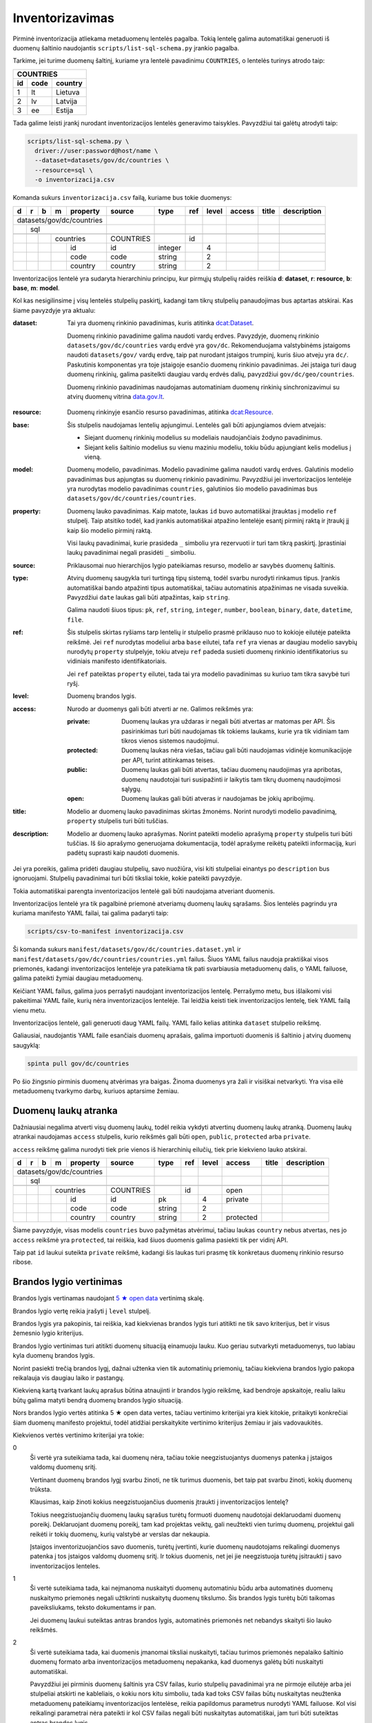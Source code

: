.. default-role:: literal

.. _inventorying:

Inventorizavimas
################

Pirminė inventorizacija atliekama metaduomenų lentelės pagalba. Tokią lentelę
galima automatiškai generuoti iš duomenų šaltinio naudojantis
`scripts/list-sql-schema.py` įrankio pagalba.

Tarkime, jei turime duomenų šaltinį, kuriame yra lentelė pavadinimu
`COUNTRIES`, o lentelės turinys atrodo taip:

=======  ========  ===========
COUNTRIES
------------------------------
id       code      country
=======  ========  ===========
1        lt        Lietuva
2        lv        Latvija
3        ee        Estija
=======  ========  ===========

Tada galime leisti įrankį nurodant inventorizacijos lentelės generavimo
taisykles. Pavyzdžiui tai galėtų atrodyti taip:

.. code-block:: sh

    scripts/list-sql-schema.py \
      driver://user:password@host/name \
      --dataset=datasets/gov/dc/countries \
      --resource=sql \
      -o inventorizacija.csv

Komanda sukurs `inventorizacija.csv` failą, kuriame bus tokie duomenys:

+---+---+---+---+-----------+-----------+---------+-----+-------+--------+--------+-------------+
| d | r | b | m | property  | source    | type    | ref | level | access | title  | description |
+===+===+===+===+===========+===========+=========+=====+=======+========+========+=============+
| datasets/gov/dc/countries |           |         |     |       |        |        |             |
+---+---+---+---+-----------+-----------+---------+-----+-------+--------+--------+-------------+
|   | sql                   |           |         |     |       |        |        |             |
+---+---+---+---+-----------+-----------+---------+-----+-------+--------+--------+-------------+
|   |   |                   |           |         |     |       |        |        |             |
+---+---+---+---+-----------+-----------+---------+-----+-------+--------+--------+-------------+
|   |   |   | countries     | COUNTRIES |         | id  |       |        |        |             |
+---+---+---+---+-----------+-----------+---------+-----+-------+--------+--------+-------------+
|   |   |   |   | id        | id        | integer |     | 4     |        |        |             |
+---+---+---+---+-----------+-----------+---------+-----+-------+--------+--------+-------------+
|   |   |   |   | code      | code      | string  |     | 2     |        |        |             |
+---+---+---+---+-----------+-----------+---------+-----+-------+--------+--------+-------------+
|   |   |   |   | country   | country   | string  |     | 2     |        |        |             |
+---+---+---+---+-----------+-----------+---------+-----+-------+--------+--------+-------------+

Inventorizacijos lentelė yra sudaryta hierarchiniu principu, kur pirmųjų
stulpelių raidės reiškia **d**: **dataset**, **r**: **resource**, **b**:
**base**, **m**: **model**.

Kol kas nesigilinsime į visų lentelės stulpelių paskirtį, kadangi tam tikrų
stulpelių panaudojimas bus aptartas atskirai. Kas šiame pavyzdyje yra aktualu:

:dataset:
  Tai yra duomenų rinkinio pavadinimas, kuris atitinka `dcat:Dataset`_.

  Duomenų rinkinio pavadinime galima naudoti vardų erdves. Pavyzdyje, duomenų
  rinkinio `datasets/gov/dc/countries` vardų erdvė yra `gov/dc`. Rekomenduojama
  valstybinėms įstaigoms naudoti `datasets/gov/` vardų erdvę, taip pat nurodant
  įstaigos trumpinį, kuris šiuo atveju yra `dc/`. Paskutinis komponentas yra
  toje įstaigoje esančio duomenų rinkinio pavadinimas. Jei įstaiga turi daug
  duomenų rinkinių, galima pasitelkti daugiau vardų erdvės dalių, pavyzdžiui
  `gov/dc/geo/countries`.

  Duomenų rinkinio pavadinimas naudojamas automatiniam duomenų rinkinių
  sinchronizavimui su atvirų duomenų vitrina `data.gov.lt`_.

.. _`dcat:Dataset`: https://www.w3.org/TR/vocab-dcat-2/#Class:Dataset
.. _data.gov.lt: https://data.gov.lt/

:resource:
  Duomenų rinkinyje esančio resurso pavadinimas, atitinka `dcat:Resource`_.

.. _`dcat:Resource`: https://www.w3.org/TR/vocab-dcat-2/#Class:Distribution

:base:
  Šis stulpelis naudojamas lentelių apjungimui. Lentelės gali būti apjungiamos
  dviem atvejais:

  - Siejant duomenų rinkinių modelius su modeliais naudojančiais žodyno
    pavadinimus.

  - Siejant kelis šaltinio modelius su vienu maziniu modeliu, tokiu būdu
    apjungiant kelis modelius į vieną.

:model:
  Duomenų modelio, pavadinimas. Modelio pavadinime galima naudoti vardų erdves.
  Galutinis modelio pavadinimas bus apjungtas su duomenų rinkinio pavadinimu.
  Pavyzdžiui jei invertorizacijos lentelėje yra nurodytas modelio pavadinimas
  `countries`, galutinios šio modelio pavadinimas bus
  `datasets/gov/dc/countries/countries`.

:property:
  Duomenų lauko pavadinimas. Kaip matote, laukas `id` buvo automatiškai
  įtrauktas į modelio `ref` stulpelį. Taip atsitiko todėl, kad įrankis
  automatiškai atpažino lentelėje esantį pirminį raktą ir įtraukį jį kaip šio
  modelio pirminį raktą.

  Visi laukų pavadinimai, kurie prasideda `_` simboliu yra rezervuoti ir turi
  tam tikrą paskirtį. Įprastiniai laukų pavadinimai negali prasidėti `_`
  simboliu.

:source:
  Priklausomai nuo hierarchijos lygio pateikiamas resurso, modelio ar savybės
  duomenų šaltinis.

:type:
  Atvirų duomenų saugykla turi turtingą tipų sistemą, todėl svarbu nurodyti
  rinkamus tipus. Įrankis automatiškai bando atpažinti tipus automatiškai,
  tačiau automatinis atpažinimas ne visada suveikia. Pavyzdžiui `date` laukas
  gali būti atpažintas, kaip `string`.

  Galima naudoti šiuos tipus: `pk`, `ref`, `string`, `integer`, `number`,
  `boolean`, `binary`, `date`, `datetime`, `file`.

:ref:
  Šis stulpelis skirtas ryšiams tarp lentelių ir stulpelio prasmė priklauso nuo
  to kokioje eilutėje pateikta reikšmė. Jei `ref` nurodytas modeliui arba
  `base` eilutei, tafa `ref` yra vienas ar daugiau modelio savybių nurodytų
  `property` stulpelyje, tokiu atveju `ref` padeda susieti duomenų rinkinio
  identifikatorius su vidiniais manifesto identifikatoriais.

  Jei `ref` pateiktas `property` eilutei, tada tai yra modelio pavadinimas su
  kuriuo tam tikra savybė turi ryšį.

:level:
  Duomenų brandos lygis.

:access:
  Nurodo ar duomenys gali būti atverti ar ne. Galimos reikšmės yra:

  :private:
    Duomenų laukas yra uždaras ir negali būti atvertas ar matomas per API. Šis
    pasirinkimas turi būti naudojamas tik tokiems laukams, kurie yra tik
    vidiniam tam tikros vienos sistemos naudojimui.

  :protected:
    Duomenų laukas nėra viešas, tačiau gali būti naudojamas vidinėje
    komunikacijoje per API, turint atitinkamas teises.

  :public:
    Duomenų laukas gali būti atvertas, tačiau duomenų naudojimas yra apribotas,
    duomenų naudotojai turi susipažinti ir laikytis tam tikrų duomenų
    naudojimosi sąlygų.

  :open:
    Duomenų laukas gali būti atveras ir naudojamas be jokių apribojimų.

:title:
  Modelio ar duomenų lauko pavadinimas skirtas žmonėms. Norint nurodyti modelio
  pavadinimą, `property` stulpelis turi būti tuščias.

:description:
  Modelio ar duomenų lauko aprašymas. Norint pateikti modelio aprašymą
  `property` stulpelis turi būti tuščias. Iš šio aprašymo generuojama
  dokumentacija, todėl aprašyme reikėtų pateikti informaciją, kuri padėtų
  suprasti kaip naudoti duomenis.

Jei yra poreikis, galima pridėti daugiau stulpelių, savo nuožiūra, visi kiti
stulpeliai einantys po `description` bus ignoruojami. Stulpelių pavadinimai
turi būti tiksliai tokie, kokie pateikti pavyzdyje.

Tokia automatiškai parengta inventorizacijos lentelė gali būti naudojama
atveriant duomenis.

Inventorizacijos lentelė yra tik pagalbinė priemonė atveriamų duomenų laukų
sąrašams. Šios lentelės pagrindu yra kuriama manifesto YAML failai, tai galima
padaryti taip:

.. code-block:: sh

    scripts/csv-to-manifest inventorizacija.csv

Ši komanda sukurs `manifest/datasets/gov/dc/countries.dataset.yml` ir
`manifest/datasets/gov/dc/countries/countries.yml` failus. Šiuos YAML failus
naudoja praktiškai visos priemonės, kadangi inventorizacijos lentelėje yra
pateikiama tik pati svarbiausia metaduomenų dalis, o YAML failuose, galima
pateikti žymiai daugiau metaduomenų.

Keičiant YAML failus, galima juos perrašyti naudojant inventorizacijos lentelę.
Perrašymo metu, bus išlaikomi visi pakeitimai YAML faile, kurių nėra
inventorizacijos lentelėje. Tai leidžia keisti tiek inventorizacijos lentelę,
tiek YAML failą vienu metu.

Inventorizacijos lentelė, gali generuoti daug YAML failų. YAML failo kelias
atitinka `dataset` stulpelio reikšmę.

Galiausiai, naudojantis YAML faile esančiais duomenų aprašais, galima
importuoti duomenis iš šaltinio į atvirų duomenų saugyklą:


.. code-block:: sh

  spinta pull gov/dc/countries

Po šio žingsnio pirminis duomenų atvėrimas yra baigas. Žinoma duomenys yra žali
ir visiškai netvarkyti. Yra visa eilė metaduomenų tvarkymo darbų, kuriuos
aptarsime žemiau.


Duomenų laukų atranka
=====================

Dažniausiai negalima atverti visų duomenų laukų, todėl reikia vykdyti atvertinų
duomenų laukų atranką. Duomenų laukų atrankai naudojamas `access` stulpelis,
kurio reikšmės gali būti `open`, `public`, `protected` arba `private`.

`access` reikšmę galima nurodyti tiek prie vienos iš hierarchinių eilučių, tiek
prie kiekvieno lauko atskirai.

+---+---+---+---+-----------+-----------+---------+-----+-------+-----------+--------+-------------+
| d | r | b | m | property  | source    | type    | ref | level | access    | title  | description |
+===+===+===+===+===========+===========+=========+=====+=======+===========+========+=============+
| datasets/gov/dc/countries |           |         |     |       |           |        |             |
+---+---+---+---+-----------+-----------+---------+-----+-------+-----------+--------+-------------+
|   | sql                   |           |         |     |       |           |        |             |
+---+---+---+---+-----------+-----------+---------+-----+-------+-----------+--------+-------------+
|   |   |                   |           |         |     |       |           |        |             |
+---+---+---+---+-----------+-----------+---------+-----+-------+-----------+--------+-------------+
|   |   |   | countries     | COUNTRIES |         | id  |       | open      |        |             |
+---+---+---+---+-----------+-----------+---------+-----+-------+-----------+--------+-------------+
|   |   |   |   | id        | id        | pk      |     | 4     | private   |        |             |
+---+---+---+---+-----------+-----------+---------+-----+-------+-----------+--------+-------------+
|   |   |   |   | code      | code      | string  |     | 2     |           |        |             |
+---+---+---+---+-----------+-----------+---------+-----+-------+-----------+--------+-------------+
|   |   |   |   | country   | country   | string  |     | 2     | protected |        |             |
+---+---+---+---+-----------+-----------+---------+-----+-------+-----------+--------+-------------+

Šiame pavyzdyje, visas modelis `countries` buvo pažymėtas atvėrimui, tačiau
laukas `country` nebus atvertas, nes jo `access` reikšmė yra `protected`, tai
reiškia, kad šiuos duomenis galima pasiekti tik per vidinį API.

Taip pat `id` laukui suteikta `private` reikšmė, kadangi šis laukas turi prasmę
tik konkretaus duomenų rinkinio resurso ribose.


Brandos lygio vertinimas
========================

Brandos lygis vertinamas naudojant `5 ★  open data`_ vertinimą skalę.

.. _5 ★  open data: https://5stardata.info/

Brandos lygio vertę reikia įrašyti į `level` stulpelį.

Brandos lygis yra pakopinis, tai reiškia, kad kiekvienas brandos lygis turi
atitikti ne tik savo kriterijus, bet ir visus žemesnio lygio kriterijus.

Brandos lygio vertinimas turi atitikti duomenų situaciją einamuoju lauku. Kuo
geriau sutvarkyti metaduomenys, tuo labiau kyla duomenų brandos lygis.

Norint pasiekti trečią brandos lygį, dažnai užtenka vien tik automatinių
priemonių, tačiau kiekviena brandos lygio pakopa reikalauja vis daugiau laiko
ir pastangų.

Kiekvieną kartą tvarkant laukų aprašus būtina atnaujinti ir brandos lygio
reikšmę, kad bendroje apskaitoje, realiu laiku būtų galima matyti bendrą
duomenų brandos lygio situaciją.

Nors brandos lygio vertės atitinka 5 ★  open data vertes, tačiau vertinimo
kriterijai yra kiek kitokie, pritaikyti konkrečiai šiam duomenų manifesto
projektui, todėl atidžiai perskaitykite vertinimo kriterijus žemiau ir jais
vadovaukitės.

Kiekvienos vertės vertinimo kriterijai yra tokie:

0
  Ši vertė yra suteikiama tada, kai duomenų nėra, tačiau tokie neegzistuojantys
  duomenys patenka į įstaigos valdomų duomenų sritį.

  Vertinant duomenų brandos lygį svarbu žinoti, ne tik turimus duomenis, bet
  taip pat svarbu žinoti, kokių duomenų trūksta.

  Klausimas, kaip žinoti kokius neegzistuojančius duomenis įtraukti į
  inventorizacijos lentelę?

  Tokius neegzistuojančių duomenų laukų sąrašus turėtų formuoti duomenų
  naudotojai deklaruodami duomenų poreikį. Deklaruojant duomenų poreikį, tam
  kad projektas veiktų, gali neužtekti vien turimų duomenų, projektui gali
  reikėti ir tokių duomenų, kurių valstybė ar verslas dar nekaupia.

  Įstaigos inventorizuojančios savo duomenis, turėtų įvertinti, kurie duomenų
  naudotojams reikalingi duomenys patenka į tos įstaigos valdomų duomenų sritį.
  Ir tokius duomenis, net jei jie neegzistuoja turėtų įsitraukti į savo
  inventorizacijos lenteles.

1
  Ši vertė suteikiama tada, kai neįmanoma nuskaityti duomenų automatiniu būdu
  arba automatinės duomenų nuskaitymo priemonės negali užtikrinti nuskaitytų
  duomenų tikslumo. Šis brandos lygis turėtų būti taikomas paveiksliukams,
  teksto dokumentams ir pan.

  Jei duomenų laukui suteiktas antras brandos lygis, automatinės priemonės net
  nebandys skaityti šio lauko reikšmės.

2
  Ši vertė suteikiama tada, kai duomenis įmanomai tiksliai nuskaityti, tačiau
  turimos priemonės nepalaiko šaltinio duomenų formato arba inventorizacijos
  metaduomenų nepakanka, kad duomenys galėtų būti nuskaityti automatiškai.

  Pavyzdžiui jei pirminis duomenų šaltinis yra CSV failas, kurio stulpelių
  pavadinimai yra ne pirmoje eilutėje arba jei stulpeliai atskirti ne
  kableliais, o kokiu nors kitu simboliu, tada kad toks CSV failas būtų
  nuskaitytas neužtenka metaduomenų pateikiamų inventorizacijos lentelėse,
  reikia papildomus parametrus nurodyti YAML failuose. Kol visi reikalingi
  parametrai nėra pateikti ir kol CSV failas negali būti nuskaitytas
  automatiškai, jam turi būti suteiktas antras brandos lygis.

  Panašiai yra ir su atskirais laukais, pavyzdžiui jei turime datos lauką ir
  šaltinio duomenyse naudojamas koks nors nepalaikomas datos formatas, tada
  tokiam laukui turėtų būti suteiktas antras brandos lygis, iki tol, kol datos
  reikšmės bus sutvarkytos. Laikinai, kad automatinės priemonės nebandytų
  interpretuoti šio lauko, kaip datos, galima lauko tipą pakeisti į `string`.

3
  Ši vertė suteikiama tik tada, kai inventorizacijos metaduomenų pakanka, kad
  duomenys būtų nuskaityti automatiniu būdu.

  Jei paaiškėja, kad tam tikro lauko duomenys yra netvarkingi ir duomenų
  nuskaitymo įrankiai grąžina klaidas, tada tokiam duomenų laukui reikėtų
  suteikti antrą brandos lygį, kol šaltinio duomenys bus sutvarkyti.

4
  Ši vertė suteikiama tada, kai yra sutvarkyti objektų identifikatoriai ir
  ryšiai tarp lentelių, t.y., kai yra užpildyta `ref` reikšmė `base`,
  `model` arba `ref` tipo `property` laukams.

  Visiems laukams, kurie nėra `ref` tipo, galima suteikti ketvirtą brandos
  lygį, bet tik su sąlygą, jei to modelio `ref` laukas yra užpildytas. Jei
  modelio `ref` stulpelis tuščias, tada visi kiti laukai taip pat negali turėti
  4 lygio, kadangi visas modelis, negali būti unikaliai identifikuotas.

5
  Ši vertė suteikiam tada, kai modelio ir jo laukų pavadinimai yra išversti į
  vieningą žodyną ir duomenų rinkinio modelis gali būti identifikuojamas
  globaliai.

  Modelis yra „išvertas“ tada, kai jo `base` eilutės `ref` stulpelis yra
  užpildytas.

  Net ir suteikus laukui 5 brandos lygį, galutiniame skaičiavime, laukas gaust
  4.5 brandos lygį, jei manifesto žodyno laukas nėra susietas su globaliu
  žodynu, t.y. kai žodyno modelio `uri` reikšmė yra tuščia. Taip daroma todėl,
  kad manifesto žodyno laukas, kol nėra susietas su globaliu žodynu vertinamas
  4 brandos lygiu, (5 + 4) / 2 = 4.5.

Tik pilnai sutvarkyti inventorizacijos metaduomenys, kurie leidžia automatiškai
nuskaityti duomenis, patikimai identifikuoti objektus ir visi pavadinimai
išversti į vieningą žodyną, gali būti vertinami aukščiausiu brandos lygiu.

Šio projekto priemonės saugo brandos lygio keitimosi istoriją ir suteikia
galimybę stebėti, kaip keičiasi brandos lygis laike.

Atkreipkite dėmesį į mūsų pirminę, automatiškai generuotą, inventorizacijos
lentelę:

+---+---+---+---+-----------+-----------+---------+-----+-------+---------+--------+-------------+
| d | r | b | m | property  | source    | type    | ref | level | access  | title  | description |
+===+===+===+===+===========+===========+=========+=====+=======+=========+========+=============+
| datasets/gov/dc/countries |           |         |     |       |         |        |             |
+---+---+---+---+-----------+-----------+---------+-----+-------+---------+--------+-------------+
|   | sql                   |           |         |     |       |         |        |             |
+---+---+---+---+-----------+-----------+---------+-----+-------+---------+--------+-------------+
|   |   |                   |           |         |     |       |         |        |             |
+---+---+---+---+-----------+-----------+---------+-----+-------+---------+--------+-------------+
|   |   |   | countries     | COUNTRIES |         | id  |       |         |        |             |
+---+---+---+---+-----------+-----------+---------+-----+-------+---------+--------+-------------+
|   |   |   |   | id        | id        | integer |     | 4     |         |        |             |
+---+---+---+---+-----------+-----------+---------+-----+-------+---------+--------+-------------+
|   |   |   |   | code      | code      | string  |     | 2     |         |        |             |
+---+---+---+---+-----------+-----------+---------+-----+-------+---------+--------+-------------+
|   |   |   |   | country   | country   | string  |     | 2     |         |        |             |
+---+---+---+---+-----------+-----------+---------+-----+-------+---------+--------+-------------+

Šiai lentelei `id` laukui buvo suteiktas 4 brandos lygis, kadangi duomenų bazės
lentelė turi pirminį raktą, kuris leidžia unikaliai identifikuoti objektą.

Tačiau visi kiti laukai turi 2 brandos lygį, taip yra todėl, kad naudojama
priemonė yra konservatyvi ir pasirenka žemesnį brandos lygį. Kadangi visi kiti
laukai yra `string` tipo, tai nėra iki galo aišku ar tipas yra teisingas, gal
būt laukas yra datos tipo, arba tame lauke yra užkoduoti keli duomenų laukai.
Kad tiksliai nustatyti brandos lygį reikalingas žmogaus įsikišimas.

Brandos lygis nurodomas tik prie duomenų laukų. Modelio, resurso ir viso
duomenų rinkionio brandos lygis yra paskaičiuojamas automatiškai imant visų
duomenų laukų vidurkį, kuris šiuo atveju yra 2.7.


Nestruktūruoti duomenys
=======================

Dideli kiekiai duomenų slypi įvairiuose nestruktūruoto pavidalo duomenų
šaltiniuose, tokiuose kaip paveiksliukai ar teksto dokumentai.

Atliekant inventorizaciją, svarbu įtraukti ir tokius nesturktūruotus duomenų
šaltinius. Deja, kadangi duomenys nestruktūruoti, tai jokios automatinės
priemonės negali paruošti pradinės inventorizacijos lentelės, šį darbą teks
atlikti rankomis, nuo nulio.

Nestruktūruotų duomenų inventorizacija yra svarbi, kadangi tai leidžia matyti
pilnesnį viso duomenų ūkio vaizdą, leidžia užpildyti trūkstamų duomenų skyles.

Nestruktūruoti duomenys gali turėti didelį poveikio potencialą.

Inventorizuojant nestruktūruotus duomenis, pirmiausia reikia surasti tam tikrą
pasikartojančią struktūrą ir ją aprašyti.

Kaip pavyzdį galima galima imti skaitmenintus RKB metrikus.

.. image:: static/metrikai.png

Konkrečiai šiame pavyzdyje pateikti santuokos metrikų įrašai, tokių
skaitmenintų paveikslėlių yra ištisos knygos ir visose knygose pateikiami
gimimo, santuokos ir mirties įrašai, turintys labai aiškią struktūrą.

+---+---+---+---+------------+-----------+--------+-------+-------+---------+--------+-------------+
| d | r | b | m | property   | source    | type   | ref   | level | access  | title  | description |
+===+===+===+===+============+===========+========+=======+=======+=========+========+=============+
| datasets/gov/rkb/metrikai  |           |        |       |       |         |        |             |
+---+---+---+---+------------+-----------+--------+-------+-------+---------+--------+-------------+
|   | epaveldas              |           |        |       |       |         |        |             |
+---+---+---+---+------------+-----------+--------+-------+-------+---------+--------+-------------+
|   |   |                    |           |        |       |       |         |        |             |
+---+---+---+---+------------+-----------+--------+-------+-------+---------+--------+-------------+
|   |   |   | lapas          |           |        |       |       |         |        |             |
+---+---+---+---+------------+-----------+--------+-------+-------+---------+--------+-------------+
|   |   |   |   | paveikslas |           | image  |       | 1     |         |        |             |
+---+---+---+---+------------+-----------+--------+-------+-------+---------+--------+-------------+
|   |   |                    |           |        |       |       |         |        |             |
+---+---+---+---+------------+-----------+--------+-------+-------+---------+--------+-------------+
|   |   |   | asmuo          |           |        |       |       |         |        |             |
+---+---+---+---+------------+-----------+--------+-------+-------+---------+--------+-------------+
|   |   |   |   | vardas     |           | string |       | 1     |         |        |             |
+---+---+---+---+------------+-----------+--------+-------+-------+---------+--------+-------------+
|   |   |   |   | pavarde    |           | string |       | 1     |         |        |             |
+---+---+---+---+------------+-----------+--------+-------+-------+---------+--------+-------------+
|   |   |                    |           |        |       |       |         |        |             |
+---+---+---+---+------------+-----------+--------+-------+-------+---------+--------+-------------+
|   |   |   | ivykis         |           |        |       |       |         |        |             |
+---+---+---+---+------------+-----------+--------+-------+-------+---------+--------+-------------+
|   |   |   |   | tipas      |           | string |       | 1     |         |        |             |
+---+---+---+---+------------+-----------+--------+-------+-------+---------+--------+-------------+
|   |   |   |   | asmuo      |           | ref    | asmuo | 1     |         |        |             |
+---+---+---+---+------------+-----------+--------+-------+-------+---------+--------+-------------+
|   |   |   |   | data       |           | date   |       | 1     |         |        |             |
+---+---+---+---+------------+-----------+--------+-------+-------+---------+--------+-------------+
|   |   |   |   | lapas      |           | ref    | lapas | 1     |         |        |             |
+---+---+---+---+------------+-----------+--------+-------+-------+---------+--------+-------------+

Turint tokius metaduomenis, galim organizuoti duomenų perrašymą talkos_
principu arba bandyti ištraukti duomenis kokiais nors automatizuotais būdais.

.. _talkos: https://en.wikipedia.org/wiki/Crowdsourcing

Taip pat, paruošus, kad ir labai primityvų inventorizacijos lentelės variantą,
galima toliau su ja dirbti, sieti su manifesto žodynu, tobulinti duomenų
modelį, dokumentuoti duomenų laukus.

Tai, kad tokie duomenys dalyvauja bendroje apskaitoje, reiškia, kad galima
matyti, kiek potencialių projektų galėtų įdarbinti šiuos duomenis ir kokią
naudą tai galėtų atnešti.


Objektų identifikavimas
=======================

Kadangi atvirų duomenų saugykloje duomenys turėtų būti saugomi normalizuotoje
formoje, susiejat lenteles tarpusavyje ryšiais, labai svarbu tinkamai
identifikuoti objektus.

Tarkim, jei turime tokius duomenis:

========  ===========
COUNTRIES
---------------------
code      country
========  ===========
lt        Lietuva
lv        Latvija
ee        Estija
========  ===========

Šioje lentelėje nėra pirminio rakto, todėl inventorizacijos lentelėje, `model`
eilėtės `ref` stulpelis yra tuščias:

+---+---+---+---+-----------+-----------+--------+-----+-------+---------+--------+-------------+
| d | r | b | m | property  | source    | type   | ref | level | access  | title  | description |
+===+===+===+===+===========+===========+========+=====+=======+=========+========+=============+
| datasets/gov/dc/countries |           |        |     |       |         |        |             |
+---+---+---+---+-----------+-----------+--------+-----+-------+---------+--------+-------------+
|   | sql                   |           |        |     |       |         |        |             |
+---+---+---+---+-----------+-----------+--------+-----+-------+---------+--------+-------------+
|   |   |                   |           |        |     |       |         |        |             |
+---+---+---+---+-----------+-----------+--------+-----+-------+---------+--------+-------------+
|   |   |   | countries     | COUNTRIES |        |     |       |         |        |             |
+---+---+---+---+-----------+-----------+--------+-----+-------+---------+--------+-------------+
|   |   |   |   | code      | code      | string |     | 2     |         |        |             |
+---+---+---+---+-----------+-----------+--------+-----+-------+---------+--------+-------------+
|   |   |   |   | country   | country   | string |     | 2     |         |        |             |
+---+---+---+---+-----------+-----------+--------+-----+-------+---------+--------+-------------+

Tam, kad lentelę būtų galima sieti su kitomis lentelėmis reikia turėti patikimą
identifikatorių. Šiuo atveju, galima daryti prielaidą, kad laukas `code`
unikaliai identifikuoja `countries` modelio įrašus, todėl `model` ielutės `ref`
stulpeliui galima priskirti `code` reikšmę taip pakeliand modelio brandos lygį
iki 4.

+---+---+---+---+-----------+-----------+--------+------+-------+---------+--------+-------------+
| d | r | b | m | property  | source    | type   | ref  | level | access  | title  | description |
+===+===+===+===+===========+===========+========+======+=======+=========+========+=============+
| datasets/gov/dc/countries |           |        |      |       |         |        |             |
+---+---+---+---+-----------+-----------+--------+------+-------+---------+--------+-------------+
|   | sql                   |           |        |      |       |         |        |             |
+---+---+---+---+-----------+-----------+--------+------+-------+---------+--------+-------------+
|   |   |                   |           |        |      |       |         |        |             |
+---+---+---+---+-----------+-----------+--------+------+-------+---------+--------+-------------+
|   |   |   | countries     | COUNTRIES |        | code |       |         |        |             |
+---+---+---+---+-----------+-----------+--------+------+-------+---------+--------+-------------+
|   |   |   |   | code      | code      | string |      | 4     |         |        |             |
+---+---+---+---+-----------+-----------+--------+------+-------+---------+--------+-------------+
|   |   |   |   | country   | country   | string |      | 4     |         |        |             |
+---+---+---+---+-----------+-----------+--------+------+-------+---------+--------+-------------+

Šiuo atveju, laukas `code` yra šalies kodas, kuris unikaliai identifikuoja
objektą. Todėl galima šį lauką naudoti, kaip unikaliai identifikuojančią šalies
reikšmę.

Dažnai pasitaiko, kad neužtenka vieno lauko norint unikaliai identifikuoti
objektą, tokiu atveju, galima pateikti kelis laukus `ref` stulpelyje,
atskiriant juos kableliu.

Po pertvarkymų taip pat reikėtų nepamiršti atnaujinti `level` stulpelio
reikšmių, nurodant pasikeitusį brandos lygį. Kadangi atsirado galimybė
identifikuoti modelio objektus, `code` laukui suteikėme 4 brandos lygį.
Atitinkamai, pakeliam ir kitų laukų brandos lygį, kadangi įsitikinome, kad
automatiškai suteiktas `string` tipas yra teisingas, kas leidžia suteikti 3
brandos lygį, tačiau taip pat įsitikinome, kad nei vienas iš laukų nėra ryšio
su kita lentele laukas, todėl galime suteikti 4 brandos lygį.

Nei vienam iš šių laukų negalima suteikti 5 brandos lygio, kadangi `base`
eilutė yra tuščia.


Objektai be identifikatoriaus
=============================

Duomenų šaltinis ne visada leidžia unikaliai identifikuoti objektą. Pavyzdžiui,
jei turime tokią šaltinio lentelę:

========  =============
VILLAGES
-----------------------
name         population
===========  ==========
Gudeliai     28
Gudeliai     27
Gudeliai     19
===========  ==========

Lentelė objektas yra kaimo gyvenvietė, tačiau nėra jokio kaimo gyvenvietės
unikalaus identifikatoriaus. Lietuvoje gali būti daug gyvenviečių tokiu pačiu
pavadinimu, ką ir matome lentelėje. Jungti gyvenvietės pavadinimo su gyventojų
skaičiumi taip pat negalime, nes gyventojų skaičius gali sutapti su pavadinimu,
be to gyventojų skaičius nuolat kinta.

Šiuo atveju neturim jokios išeities ir vienintelis būdas pakelti šio rinkinio
brandos lygį, keičiant originalų duomenų šaltinį. Susidūrėme su nepakankamų
duomenų atveju.

Galutinė inventorizacijos lentelė turėtų atrodyti taip:

+---+---+---+---+------------+------------+--------+-----+-------+---------+--------+-------------+
| d | r | b | m | property   | source     | type   | ref | level | access  | title  | description |
+===+===+===+===+============+============+========+=====+=======+=========+========+=============+
| datasets/gov/dc/villages   |            |        |     |       |         |        |             |
+---+---+---+---+------------+------------+--------+-----+-------+---------+--------+-------------+
|   | sql                    |            |        |     |       |         |        |             |
+---+---+---+---+------------+------------+--------+-----+-------+---------+--------+-------------+
|   |   |                    |            |        |     |       |         |        |             |
+---+---+---+---+------------+------------+--------+-----+-------+---------+--------+-------------+
|   |   |   | villages       | VILLAGES   |        |     |       |         |        |             |
+---+---+---+---+------------+------------+--------+-----+-------+---------+--------+-------------+
|   |   |   |   | name       | name       | string |     | 4     |         |        |             |
+---+---+---+---+------------+------------+--------+-----+-------+---------+--------+-------------+
|   |   |   |   | population | population | string |     | 4     |         |        |             |
+---+---+---+---+------------+------------+--------+-----+-------+---------+--------+-------------+


`name` ir `population` laukams suteikėme 4 brandos lygį, kadangi šie laukai
nėra `ref` tipo. Tačiau bendro modelio brandos lygio skaičiavime, šių laukų
brandos lygis bus nuleistas iki 3, kadangi modelis neturi identifikatoriaus,
todėl nė vienas laukas išskyrus `ref` tipo laukus, negali turėti didesnio
brandos lygio nei 4.

Inventorizacijos lentelėse, kiekvieno lauko brandos lygį galima žymėti
individualiai. Net jei modelis neturi identifikatoriaus, tačiau tam tikras
laukas nėra `ref` tipo ir to lauko duomenys tvarkingi ir atitinka lauko duomenų
tipą, lauko pavadinimai naudoja manifesto žodyno pavadinimus, tada tam laukui
galima suteikti 5 brandos lygį. Tačiau reikia atkreipti dėmesį, kad bendro
brandos lygio skaičiavimuose, šio lauko brandos lygis gali būti sumažintas, jei
modelis neatitinka tam tikrų kriterijų, pavyzdžiui jei modelis neturi unikalaus
identifikatoriaus.


Ryšiai tarp lentelių
====================

Labai svarbu atveriant duomenis nepamesti ryšių tarp lentelių. Turint
veikiančius ryšius tarp lentelių atsiranda galimybė duomenis jungti
tarpusavyje, o tai yra labai svarbu.

Tarkime, duomenų šaltinyje yra tokios dvi lentelės:


=======  ========  ===========
COUNTRIES
------------------------------
id       code      country
=======  ========  ===========
1        lt        Lietuva
2        lv        Latvija
3        ee        Estija
=======  ========  ===========


=======  ========  ===========
CITIES
------------------------------
id       country   city
=======  ========  ===========
1        1         Vilnius
2        1         Kaunas 
3        1         Klaipėda
=======  ========  ===========

Iš šių lentelių gauname tokią inventorizacijos lentelę:

+---+---+---+---+------------+------------+---------+-----------+-------+---------+--------+-------------+
| d | r | b | m | property   | source     | type    | ref       | level | access  | title  | description |
+===+===+===+===+============+============+=========+===========+=======+=========+========+=============+
| datasets/gov/dc/countries  |            |         |           |       |         |        |             |
+---+---+---+---+------------+------------+---------+-----------+-------+---------+--------+-------------+
|   | sql                    |            |         |           |       |         |        |             |
+---+---+---+---+------------+------------+---------+-----------+-------+---------+--------+-------------+
|   |   |                    |            |         |           |       |         |        |             |
+---+---+---+---+------------+------------+---------+-----------+-------+---------+--------+-------------+
|   |   |   | countries      | COUNTRIES  |         | id        |       |         |        |             |
+---+---+---+---+------------+------------+---------+-----------+-------+---------+--------+-------------+
|   |   |   |   | id         | id         | integer |           | 4     |         |        |             |
+---+---+---+---+------------+------------+---------+-----------+-------+---------+--------+-------------+
|   |   |   |   | code       | code       | string  |           | 4     |         |        |             |
+---+---+---+---+------------+------------+---------+-----------+-------+---------+--------+-------------+
|   |   |   |   | country    | country    | string  |           | 4     |         |        |             |
+---+---+---+---+------------+------------+---------+-----------+-------+---------+--------+-------------+
|   |   |                    |            |         |           |       |         |        |             |
+---+---+---+---+------------+------------+---------+-----------+-------+---------+--------+-------------+
|   |   |   | cities         | CITIES     |         | id        |       |         |        |             |
+---+---+---+---+------------+------------+---------+-----------+-------+---------+--------+-------------+
|   |   |   |   | id         | id         | integer |           | 4     |         |        |             |
+---+---+---+---+------------+------------+---------+-----------+-------+---------+--------+-------------+
|   |   |   |   | country    | country    | ref     | countries | 4     |         |        |             |
+---+---+---+---+------------+------------+---------+-----------+-------+---------+--------+-------------+
|   |   |   |   | city       | city       | string  |           | 4     |         |        |             |
+---+---+---+---+------------+------------+---------+-----------+-------+---------+--------+-------------+

Kaip matome ryšys tarp lentelių buvo aptiktas automatiškai, kadangi tokia
informacija yra pateikta duomenų bazės schemoje. Tačiau gali pasitaikyti
atvejai, kad ryšiai tarp lentelių nėra aprašyti duomenų bazės schemoje, tokiais
atvejais, ryšius reikia aprašyti rankiniu būdu.

Norint nurodyti ryšį su kita lentele, reikia lauko `type` stulpelyje nurodyti
`ref`, o `ref` stulpelyje nurodyti kitos lentelės pavadinimą iš `model`
stulpelio.

Ryšiai tarp lentelių gali būti nurodomi tik vieno duomenų rinkinio resurso
ribose.

Laukai naudojami ryšiams tarp lentelių automatiškai nustatomi pagal rodomo
modelio `ref` reikšmes. Pavyzdžiui šiuo atveju modelio `countries` eilutės
`ref` reikšmė yra `id`, todėl modelio `cities` savybė `country` automatiškai
siejama su `id` lauku. Tačiau galima laukus, nurodyti ir rankiniu būdu taip:
`countries[id]`.

Atveriant duomenis, vidinės duomenų bazės identifikatoriai nėra perkeliami.
Visi identifikatoriai generuojami naujai, kad neatskleisti vidinės duomenų
bazės detalių.

Jei šaltinio lentelės yra susietos naudojant daugiau nei vieną lauką, `source`
stulpelyje galima nurodyti kelis laukus, atskiriant juos kableliu. Arba
`property` eilutės `ref` stulpelyje galima nurodyti kelis laukus taip
`countries[id,code]`.


Duomenų modelio normalizavimas
==============================

Dažnai pasitaiko, kad duomenų šaltiniuose pateikiam denormalizuoti duomenys.
Atvirų duomenų saugykloje rekomenduojama saugoti normalizuotus duomenis.

Tarkime, turime tokią denormalizuotą lentelę:

=======  ========  ===========  ===========
CITIES                                     
-------------------------------------------
id       code      country      city
=======  ========  ===========  ===========
1        lt        Lietuva      Vilnius
2        lv        Latvija      Kaunas
3        ee        Estija       Klaipėda
=======  ========  ===========  ===========

Gauname tokią inventorizacijos lentelę:

+---+---+---+---+------------+------------+---------+-----------+-------+---------+--------+-------------+
| d | r | b | m | property   | source     | type    | ref       | level | access  | title  | description |
+===+===+===+===+============+============+=========+===========+=======+=========+========+=============+
| datasets/gov/dc/countries  |            |         |           |       |         |        |             |
+---+---+---+---+------------+------------+---------+-----------+-------+---------+--------+-------------+
|   | sql                    |            |         |           |       |         |        |             |
+---+---+---+---+------------+------------+---------+-----------+-------+---------+--------+-------------+
|   |   |                    |            |         |           |       |         |        |             |
+---+---+---+---+------------+------------+---------+-----------+-------+---------+--------+-------------+
|   |   |   | countries      | CITIES     |         | id        |       |         |        |             |
+---+---+---+---+------------+------------+---------+-----------+-------+---------+--------+-------------+
|   |   |   |   | id         | id         | integer |           | 4     |         |        |             |
+---+---+---+---+------------+------------+---------+-----------+-------+---------+--------+-------------+
|   |   |   |   | code       | code       | string  |           | 2     |         |        |             |
+---+---+---+---+------------+------------+---------+-----------+-------+---------+--------+-------------+
|   |   |   |   | country    | country    | string  |           | 2     |         |        |             |
+---+---+---+---+------------+------------+---------+-----------+-------+---------+--------+-------------+
|   |   |   |   | city       | city       | string  |           | 2     |         |        |             |
+---+---+---+---+------------+------------+---------+-----------+-------+---------+--------+-------------+

`CITIES` lentelėje yra pateikti du objektai, šalis ir miestas. Todėl
pirmiausiai mums reikia atskirti kur yra šalis, kur miestas, pakeičiant šalies
laukų `model` reikšmes iš `raw/dc/CITIES` į `raw/dc/COUNTRIES`.

Sekantis žingsnis, unikalus šalies identifikatorius. Miesto identifikatorių jau
turime. Šalies objektams, kaip identifikatorių panaudojam `code` lauką.

Paskutinis žingsnis, šalies ir miesto objektų susiejimas pridedant `ref` tipo
lauką, panaudojant tą patį `code` stulpelį, kurį naudojome šalies pirminiam
raktui.

Po pertvarkymų, normalizuota inventorizacijos lentelė turėtų atrodyti taip:

+---+---+---+---+------------+------------+---------+-----------+-------+---------+--------+-------------+
| d | r | b | m | property   | source     | type    | ref       | level | access  | title  | description |
+===+===+===+===+============+============+=========+===========+=======+=========+========+=============+
| datasets/gov/dc/countries  |            |         |           |       |         |        |             |
+---+---+---+---+------------+------------+---------+-----------+-------+---------+--------+-------------+
|   | sql                    |            |         |           |       |         |        |             |
+---+---+---+---+------------+------------+---------+-----------+-------+---------+--------+-------------+
|   |   |                    |            |         |           |       |         |        |             |
+---+---+---+---+------------+------------+---------+-----------+-------+---------+--------+-------------+
|   |   |   | countries      | CITIES     |         | code      |       |         |        |             |
+---+---+---+---+------------+------------+---------+-----------+-------+---------+--------+-------------+
|   |   |   |   | code       | code       | string  |           | 4     |         |        |             |
+---+---+---+---+------------+------------+---------+-----------+-------+---------+--------+-------------+
|   |   |   |   | country    | country    | string  |           | 4     |         |        |             |
+---+---+---+---+------------+------------+---------+-----------+-------+---------+--------+-------------+
|   |   |                    |            |         |           |       |         |        |             |
+---+---+---+---+------------+------------+---------+-----------+-------+---------+--------+-------------+
|   |   |   | cities         | CITIES     |         | id        |       |         |        |             |
+---+---+---+---+------------+------------+---------+-----------+-------+---------+--------+-------------+
|   |   |   |   | id         | id         | integer |           | 4     |         |        |             |
+---+---+---+---+------------+------------+---------+-----------+-------+---------+--------+-------------+
|   |   |   |   | country    | code       | ref     | countries | 4     |         |        |             |
+---+---+---+---+------------+------------+---------+-----------+-------+---------+--------+-------------+
|   |   |   |   | city       | city       | string  |           | 4     |         |        |             |
+---+---+---+---+------------+------------+---------+-----------+-------+---------+--------+-------------+

Po tokio pertvarkymo, vykdant duomenų importavimą į saugyklą, duomenys bus
automatiškai normalizuoti ir vietoje dviejų modelių vienoje lentelėje, turėsime
du atskirus modelius atskirose lentelėse. O svarbiausia, nebus prarasta ryšio
tarp modelių informacija.

Tai yra svarbu siekiant duomenų dubliavimo. Rekomenduojame atvirų duomenų
saugykloje laikyti normalizuotus duomenis. Normalizacijos dėka, atsiranda
galimybė nesudėtingai gauti bet kokio pavidalo denormalizuotas lenteles
analitiniams tikslams. Tačiau iš denormalizuotų duomenų padaryti normalizuotus
nėra taip paprastai, kai kuriais atvejai iš vis neįmanoma.


Lentelių apjungimas
===================

Kartais yra poreikis, skirtingas šaltinio lenteles apjungti į vieną.
Pavyzdžiui:


=======  ===========
APSKRITYS
--------------------
id       pavadinimas
=======  ===========
1        Vilniaus
2        Kauno
3        Klaipėdos
=======  ===========


=======  =========  ===============
SAVIVALDYBES
-----------------------------------
id       apskritis  pavadinimas
=======  =========  ===============
1        1          Vilniaus miesto
2        1          Vilniaus rajono
3        1          Trakų rajono
=======  =========  ===============


Kadangi skirtingos šalis naudoja skirtingus administracinius suskirstymus, tai
mes norime normalizuoti šias lenteles, ir padaryti iš jų vieną administracijų
lentelė.

Tarkime, apskrities administracinis vienetas bus žymimas skaičiumi `1`, o
savivaldybės skaičiumi `2`. Turime dvi konstantas administraciniam vienetui.

Mūsų pradinė inventorizacijos lentelė atrodys taip:

+---+---+---+---+-----------------+--------------+---------+-----------+-------+---------+--------+-------------+
| d | r | b | m | property        | source       | type    | ref       | level | access  | title  | description |
+===+===+===+===+=================+==============+=========+===========+=======+=========+========+=============+
| datasets/gov/dc/administracijos |              |         |           |       |         |        |             |
+---+---+---+---+-----------------+--------------+---------+-----------+-------+---------+--------+-------------+
|   | sql                         |              |         |           |       |         |        |             |
+---+---+---+---+-----------------+--------------+---------+-----------+-------+---------+--------+-------------+
|   |   |                         |              |         |           |       |         |        |             |
+---+---+---+---+-----------------+--------------+---------+-----------+-------+---------+--------+-------------+
|   |   |   | apskritys           | APSKRITYS    |         | id        |       |         |        |             |
+---+---+---+---+-----------------+--------------+---------+-----------+-------+---------+--------+-------------+
|   |   |   |   | id              | id           | integer |           | 4     |         |        |             |
+---+---+---+---+-----------------+--------------+---------+-----------+-------+---------+--------+-------------+
|   |   |   |   | pavadinimas     | pavadinimas  | string  |           | 2     |         |        |             |
+---+---+---+---+-----------------+--------------+---------+-----------+-------+---------+--------+-------------+
|   |   |                         |              |         |           |       |         |        |             |
+---+---+---+---+-----------------+--------------+---------+-----------+-------+---------+--------+-------------+
|   |   |   | savivaldybes        | SAVIVALDYBES |         | id        |       |         |        |             |
+---+---+---+---+-----------------+--------------+---------+-----------+-------+---------+--------+-------------+
|   |   |   |   | id              | id           | integer |           | 4     |         |        |             |
+---+---+---+---+-----------------+--------------+---------+-----------+-------+---------+--------+-------------+
|   |   |   |   | apskritis       | apskritis    | ref     | apskritys | 4     |         |        |             |
+---+---+---+---+-----------------+--------------+---------+-----------+-------+---------+--------+-------------+
|   |   |   |   | pavadinimas     | pavadinimas  | string  |           | 2     |         |        |             |
+---+---+---+---+-----------------+--------------+---------+-----------+-------+---------+--------+-------------+

Mums reikia pertvarkyti inventorizacijos lentelę taip, kad gautume tokį duomenų
pavidalą:

=======  =========  =========  ===============
ADMINISTRACIJOS           
----------------------------------------------
id       priklauso  lygis      pavadinimas
=======  =========  =========  ===============
1        NULL       1          Vilniaus
2        NULL       1          Kauno
3        NULL       1          Klaipėdos
4        1          2          Vilniaus miesto
5        1          2          Vilniaus rajono
6        1          2          Trakų rajono
=======  =========  =========  ===============

Kad tai gautume, mums reikia atlikti tokius pakeitimus:

- Primiausiai, apsirašome naują modelį `administracijos`, kadangi galutiniame
  rezultate norime turėti viską vienoje lentelėje.

- Tada nurodome, kad `apskritys` ir `savivaldybes` yra modelio
  `administracijos` dalis. Tai reiškia, kad galiausiai duomenys iš `apskritys`
  ir `savivaldybes` bus apjungti į vieną modelį `administracijos`.

- Keičiame lauko `savivaldybes.apskritis` pavadinimą į `priklauso`, kad  lauko
  pavadinimas sutaptu su `administracijos.priklauso`.

  Kai du modeliai siejamie per `base` lauką, apjungtieji modeliai tampa
  vieno modelio dalimi ir turi tokias pačias savybes, kaip ir bazinis modelis.
  Šiuo atveju bazinis modelis yra `administracijos`.

- Paskutinis pakeitimas, tiek apskritims, tiek savivaldybėms pridėti `lygis`
  savybę nurodant konstantas `1` ir `2`.

Po pertvarkymų, mūsų inventorizacijos lentelė turėtų atrodyti taip:

+---+---+---+---+-----------------+--------------+---------+-----------------+-------+---------+--------+-------------+
| d | r | b | m | property        | source       | type    | ref             | level | access  | title  | description |
+===+===+===+===+=================+==============+=========+=================+=======+=========+========+=============+
| datasets/gov/dc/administracijos |              |         |                 |       |         |        |             |
+---+---+---+---+-----------------+--------------+---------+-----------------+-------+---------+--------+-------------+
|   | sql                         |              |         |                 |       |         |        |             |
+---+---+---+---+-----------------+--------------+---------+-----------------+-------+---------+--------+-------------+
|   |   |                         |              |         |                 |       |         |        |             |
+---+---+---+---+-----------------+--------------+---------+-----------------+-------+---------+--------+-------------+
|   |   |   | administracijos     |              |         |                 |       |         |        |             |
+---+---+---+---+-----------------+--------------+---------+-----------------+-------+---------+--------+-------------+
|   |   |   |   | priklauso       |              | ref     | administracijos |       |         |        |             |
+---+---+---+---+-----------------+--------------+---------+-----------------+-------+---------+--------+-------------+
|   |   |   |   | lygis           |              | integer |                 |       |         |        |             |
+---+---+---+---+-----------------+--------------+---------+-----------------+-------+---------+--------+-------------+
|   |   |   |   | pavadinimas     |              | string  |                 |       |         |        |             |
+---+---+---+---+-----------------+--------------+---------+-----------------+-------+---------+--------+-------------+
|   |   | administracijos         |              | proxy   |                 |       |         |        |             |
+---+---+---+---+-----------------+--------------+---------+-----------------+-------+---------+--------+-------------+
|   |   |   | apskritys           | APSKRITYS    |         | id              |       |         |        |             |
+---+---+---+---+-----------------+--------------+---------+-----------------+-------+---------+--------+-------------+
|   |   |   |   | id              | id           | integer |                 | 4     |         |        |             |
+---+---+---+---+-----------------+--------------+---------+-----------------+-------+---------+--------+-------------+
|   |   |   |   | lygis           | 1            | integer |                 | 4     |         |        |             |
+---+---+---+---+-----------------+--------------+---------+-----------------+-------+---------+--------+-------------+
|   |   |   |   | pavadinimas     | pavadinimas  | string  |                 | 4     |         |        |             |
+---+---+---+---+-----------------+--------------+---------+-----------------+-------+---------+--------+-------------+
|   |   |   | savivaldybes        | SAVIVALDYBES |         | id              |       |         |        |             |
+---+---+---+---+-----------------+--------------+---------+-----------------+-------+---------+--------+-------------+
|   |   |   |   | id              | id           | integer |                 | 4     |         |        |             |
+---+---+---+---+-----------------+--------------+---------+-----------------+-------+---------+--------+-------------+
|   |   |   |   | priklauso       | apskritis    | ref     | apskritys       | 4     |         |        |             |
+---+---+---+---+-----------------+--------------+---------+-----------------+-------+---------+--------+-------------+
|   |   |   |   | lygis           | 2            | integer |                 | 4     |         |        |             |
+---+---+---+---+-----------------+--------------+---------+-----------------+-------+---------+--------+-------------+
|   |   |   |   | pavadinimas     | pavadinimas  | string  |                 | 4     |         |        |             |
+---+---+---+---+-----------------+--------------+---------+-----------------+-------+---------+--------+-------------+

`administracijos`  modelis neturi `level` reikšmių, taip yra todėl, kad
`administracijos` modelis yra išvestinis ir neturi tiesioginio šaltinio, o
duomenų brandos lygis nurodomas duomenų laukams kurie tiesiogiai gaunami iš tam
tikro duomenų šaltinio.

Kadangi `base` `administracijos` eilutėje `ref` stulpelio yra reikšmė, tai
susiejimas bus daromas pagal vidinį modelio identifikatorių. Tai reiškia, kad
modeliai `apskritys` ir `savivaldybes` nepersidengs.

`base` `administracijos` eilutėje `type` sulpelio reikšmė `proxy` reiškia,
kad modeliai `apskritys` ir `savivaldybes` jokių duomenų nesaugos, o veiks kaip
perlaidos režimu ir duomenis rašys tik į `administracijos` modelį.


Lentelės skaidymas
==================

Prieš tai aptarėme kaip apjungti kelias lenteles į vieną modelį. O dabar
aptarsime, kaip daryti atvirkštinį procesą, kaip skaidyti vieną lentelę į kelis
modelius.

Tarkime turime tokią lentelę:

=======  =========  =========  ===============
ADMINISTRACIJOS           
----------------------------------------------
id       priklauso  lygis      pavadinimas
=======  =========  =========  ===============
1        NULL       1          Vilniaus
2        NULL       1          Kauno
3        NULL       1          Klaipėdos
4        1          2          Vilniaus miesto
5        1          2          Vilniaus rajono
6        1          2          Trakų rajono
=======  =========  =========  ===============

Norime šią lentelę suskaidyti į dvi atskiras lenteles. Įrašai, kurių `lygis`
reikšmė yra `1` turėtų keliauti į apskričių modelį, o įrašai, kurių `lygis`
reikšmė yra `2` turėtų keliauti į savivaldybių modelį.

Pirminė inventorizacijos lentelė atrodo taip:

+---+---+---+---+-----------------+-----------------+---------+-----------------+-------+---------+--------+-------------+
| d | r | b | m | property        | source          | type    | ref             | level | access  | title  | description |
+===+===+===+===+=================+=================+=========+=================+=======+=========+========+=============+
| datasets/gov/dc/administracijos |                 |         |                 |       |         |        |             |
+---+---+---+---+-----------------+-----------------+---------+-----------------+-------+---------+--------+-------------+
|   | sql                         |                 |         |                 |       |         |        |             |
+---+---+---+---+-----------------+-----------------+---------+-----------------+-------+---------+--------+-------------+
|   |   |                         |                 |         |                 |       |         |        |             |
+---+---+---+---+-----------------+-----------------+---------+-----------------+-------+---------+--------+-------------+
|   |   |   | administracijos     | ADMINISTRACIJOS |         | id              |       |         |        |             |
+---+---+---+---+-----------------+-----------------+---------+-----------------+-------+---------+--------+-------------+
|   |   |   |   | id              | id              | integer |                 | 4     |         |        |             |
+---+---+---+---+-----------------+-----------------+---------+-----------------+-------+---------+--------+-------------+
|   |   |   |   | priklauso       | priklauso       | ref     | administracijos | 4     |         |        |             |
+---+---+---+---+-----------------+-----------------+---------+-----------------+-------+---------+--------+-------------+
|   |   |   |   | lygis           | lygis           | integer |                 | 2     |         |        |             |
+---+---+---+---+-----------------+-----------------+---------+-----------------+-------+---------+--------+-------------+
|   |   |   |   | pavadinimas     | pavadinimas     | string  |                 | 2     |         |        |             |
+---+---+---+---+-----------------+-----------------+---------+-----------------+-------+---------+--------+-------------+

Tam, kad suskaidyti vienos lentelės duomenis į kelis skirtingus modelius, mums
reikia panaudoti filtrus lentelės lygmenyje. Metaduomenys lentelės lygmenyje
taikomi tada, kai `property` reikšmė yra tuščia.

`source` stulpelyje galima nurodyti užklausą duomenims filtruoti. Duomenų
filtras pateikiamas tarp `[]` skliaustelių.

Šiuo atveju, mums reikia filtruoti duomenis pagal stulpelio `lygis` reikšmes.

Galutinė inventorizacijos lentelė, po pertvarkymų atrodo taip:

+---+---+---+---+-----------------+--------------------------+---------+-----------+-------+---------+--------+-------------+
| d | r | b | m | property        | source                   | type    | ref       | level | access  | title  | description |
+===+===+===+===+=================+==========================+=========+===========+=======+=========+========+=============+
| datasets/gov/dc/administracijos |                          |         |           |       |         |        |             |
+---+---+---+---+-----------------+--------------------------+---------+-----------+-------+---------+--------+-------------+
|   | sql                         |                          |         |           |       |         |        |             |
+---+---+---+---+-----------------+--------------------------+---------+-----------+-------+---------+--------+-------------+
|   |   |                         |                          |         |           |       |         |        |             |
+---+---+---+---+-----------------+--------------------------+---------+-----------+-------+---------+--------+-------------+
|   |   |   | apskritys           | ADMINISTRACIJOS[lygis=1] |         | id        |       |         |        |             |
+---+---+---+---+-----------------+--------------------------+---------+-----------+-------+---------+--------+-------------+
|   |   |   |   | id              | id                       | integer |           | 4     |         |        |             |
+---+---+---+---+-----------------+--------------------------+---------+-----------+-------+---------+--------+-------------+
|   |   |   |   | pavadinimas     | pavadinimas              | string  |           | 4     |         |        |             |
+---+---+---+---+-----------------+--------------------------+---------+-----------+-------+---------+--------+-------------+
|   |   |                         |                          |         |           |       |         |        |             |
+---+---+---+---+-----------------+--------------------------+---------+-----------+-------+---------+--------+-------------+
|   |   |   | savivaldybes        | ADMINISTRACIJOS[lygis=2] |         | id        |       |         |        |             |
+---+---+---+---+-----------------+--------------------------+---------+-----------+-------+---------+--------+-------------+
|   |   |   |   | id              | id                       | integer |           | 4     |         |        |             |
+---+---+---+---+-----------------+--------------------------+---------+-----------+-------+---------+--------+-------------+
|   |   |   |   | apskritis       | priklauso                | ref     | apskritys | 4     |         |        |             |
+---+---+---+---+-----------------+--------------------------+---------+-----------+-------+---------+--------+-------------+
|   |   |   |   | pavadinimas     | pavadinimas              | string  |           | 4     |         |        |             |
+---+---+---+---+-----------------+--------------------------+---------+-----------+-------+---------+--------+-------------+


Vieningo žodyno naudojimas
==========================

Tam, kad iš pirminio duomenų chaoso padaryti aukščiausio brandos lygio atvirus
duomenis, būtina išversti `model` ir `property` stulpelių pavadinimus į
pavadinimus iš vieningo žodyno.

Kaip pavyzdį galime imti tokius duomenis:

=======  ========  ===========
COUNTRIES
------------------------------
id       code      country
=======  ========  ===========
1        lt        Lietuva
2        lv        Latvija
3        ee        Estija
=======  ========  ===========

Šiuose duomenyse yra šalių kodai ir pavadinimai. Kadangi, tai gan dažnai
naudojami duomenys, tikėtina, kad skirtinguose duomenų šaltiniuose panaši
lentelė ir jos laukai turės kitokius pavadinimus.

Tam, kad suvienodinti pavadinimus, mums reikia pasitelkti vieningą žodyną.

Žodynų sudarymas, yra gan sudėtingas darbas, todėl, jei tik yra galimybė
reikėtų remtis egzistuojančiais žodynais. Egzistuojančius žodynus galima rasti
LOV_ svetainėje, WikiData_ dažniausiai taip pat būna labai naudingas.

Tačiau nebūtina tiksliai atkartoti tai, kas pateikiama žodynuose, nes dažnai
žodynai yra labai bendro pobūdžio ir ne viską apimantys. Todėl sudarant žodynus
yra laisvė 

.. _LOV: https://lov.linkeddata.es/dataset/lov
.. _WikiData: https://www.wikidata.org/

Vieningam žodynui sudaryti naudojama kiek kitokios struktūros lentelė, kuri
atrodo taip:

+---+-----------------+--------+-----+-----------------------+---------------------+-------------+
| m | property        | type   | ref | uri                   | title               | description |
+===+=================+========+=====+=======================+=====================+=============+
| place/country       |        |     | schema:Country        | Šalis               |             |
+---+-----------------+--------+-----+-----------------------+---------------------+-------------+
|   | code            | string |     | esco:isoCountryCodeA2 | ISO 3166-1 A2 kodas |             |
+---+-----------------+--------+-----+-----------------------+---------------------+-------------+
|   | name            | string |     | og:country-name       | Pavadinimas         |             |
+---+-----------------+--------+-----+-----------------------+---------------------+-------------+

Modelio pavadinimui galima naudoti vardų erdves, kas būtų galima suskirstyti
modelius į tamp tikras kategorijas.

`model`, `property`, `type`, `ref`, `title` ir `description` stulpelių
paskirtis yra tokia pati, kaip ir inventorizacijos lentelėje. Tačiau atsiranda
vienas papildomas laukas `uri`, kurio pagalba, galima susieti vidinį manifesto
žodyną, su pasauliniais žodynais.

Inventorizacijos lentelė, naudojant vieningą žodyną atrodytų taip:

+---+---+---+---+-----------------+--------------------------+---------+------+-------+---------+--------+-------------+
| d | r | b | m | property        | source                   | type    | ref  | level | access  | title  | description |
+===+===+===+===+=================+==========================+=========+======+=======+=========+========+=============+
| datasets/gov/dc/countries       |                          |         |      |       |         |        |             |
+---+---+---+---+-----------------+--------------------------+---------+------+-------+---------+--------+-------------+
|   | sql                         |                          |         |      |       |         |        |             |
+---+---+---+---+-----------------+--------------------------+---------+------+-------+---------+--------+-------------+
|   |   | place/country           |                          |         | code |       |         |        |             |
+---+---+---+---+-----------------+--------------------------+---------+------+-------+---------+--------+-------------+
|   |   |   | countries           | COUNTRIES                |         | id   |       |         |        |             |
+---+---+---+---+-----------------+--------------------------+---------+------+-------+---------+--------+-------------+
|   |   |   |   | id              | id                       | integer |      | 5     |         |        |             |
+---+---+---+---+-----------------+--------------------------+---------+------+-------+---------+--------+-------------+
|   |   |   |   | code            | code                     | string  |      | 5     |         |        |             |
+---+---+---+---+-----------------+--------------------------+---------+------+-------+---------+--------+-------------+
|   |   |   |   | name            | country                  | string  |      | 5     |         |        |             |
+---+---+---+---+-----------------+--------------------------+---------+------+-------+---------+--------+-------------+

Duomenų rinkinių modeliai siejami su žodynu nurodant `base` reikšmę, kuri
atitinka žodyno modelį. Tada atitinkamai reikia pakeisti `property` reikšmes,
kad jos atitiktų `base` stulpelyje nurodyto modelio pavadinimus.

Dar vienas svabus momentas yra `code` reikšmė `source` stulpelyje, ties
`place/country` eilute. Ši reikšmė nurodo kaip
`datasets/gov/dc/countries/countries` modelio objektai turi būti
identifikuojami `place/country` lentelėje. Šiuo atveju nurodyta, kad objektų
siejimas turi būti daromas per `code` lauką. Toks objektų susiejimas leidžia
turėti vienodus identifikatorius visiems duomenų rinkiniams kurie yra
`place/country` modelio dalis.


Globalūs identifikatoriai
=========================

Dažniausiai nėra didelių problemų su lokaliais, vieno duomenų rinkinio ribose
naudojamai identifikatoriais. Objektus galima jungti tarpusavyje, tačiau tik
vieno duomenų rinkinio ribose.

Atsiveria žymiai didesnės galimybės, jei objektus galima jungti ir už vieno
rinkinio ribų, su visais kitais, visuose kituose rinkiniuose esančiais
objektais.

Kad tai veiktų, naudojami globalūs objektų identifikatoriai. Iliustruosiu, kaip
visa tai veikia pavyzdžiu. Tarkime turime tokią lentelę viename duomenų
rinkinyje:

=======  ========  ===========
COUNTRIES
------------------------------
id       code      country
=======  ========  ===========
1        ltu       Lithuania
2        lva       Latvia 
3        est       Estonia
=======  ========  ===========

Ir kitą lentelę, kitame duomenų rinkinyje:

=======  ========  ===========
SALYS    
------------------------------
id       kodas     salis  
=======  ========  ===========
9        lt        Lietuva
8        lv        Latvija
7        ee        Estija
=======  ========  ===========

Abu duomenų rinkiniais valdomi skirtingose įstaigose, nors abu rinkiniai apie
tą patį šalies objektą, tačiau vidiniai identifikatoriai skirtingi, žodynas
taip pat skirtingas ir net patys duomenys yra skirtingi. Iš esmės nėra
galimybės šių duomenų sujungti tarpusavyje.

Tačiau mums pasisekė, nes yra dar trečias duomenų šaltinis su šalių kodais:

==  ===
CODES
-------
A2  A3 
==  ===
lt  ltu
lv  lva
ee  est
==  ===

Pasitelkus šį trečiąjį duomenų šaltinį sujungti visas lenteles pasidaro
įmanoma.

Galutinė, pilnai sutvarkyta visų trijų duomenų rinkinių inventorizacijos
lentelė atrodytų taip:

+---+---+---+---+-----------------+--------------------------+---------+-----------+-------+---------+--------+-------------+
| d | r | b | m | property        | source                   | type    | ref       | level | access  | title  | description |
+===+===+===+===+=================+==========================+=========+===========+=======+=========+========+=============+
| datasets/gov/dp1/countries      |                          |         |           |       |         |        |             |
+---+---+---+---+-----------------+--------------------------+---------+-----------+-------+---------+--------+-------------+
|   | sql                         |                          |         |           |       |         |        |             |
+---+---+---+---+-----------------+--------------------------+---------+-----------+-------+---------+--------+-------------+
|   |   | place/country           |                          |         | a3code    |       |         |        |             |
+---+---+---+---+-----------------+--------------------------+---------+-----------+-------+---------+--------+-------------+
|   |   |   | countries           | COUNTRIES                |         | id        |       |         |        |             |
+---+---+---+---+-----------------+--------------------------+---------+-----------+-------+---------+--------+-------------+
|   |   |   |   | id              | id                       | integer |           | 5     |         |        |             |
+---+---+---+---+-----------------+--------------------------+---------+-----------+-------+---------+--------+-------------+
|   |   |   |   | a3code          | code                     | string  |           | 5     |         |        |             |
+---+---+---+---+-----------------+--------------------------+---------+-----------+-------+---------+--------+-------------+
|   |   |   |   | name.en         | country                  | text    |           | 5     |         |        |             |
+---+---+---+---+-----------------+--------------------------+---------+-----------+-------+---------+--------+-------------+
| datasets/gov/dp2/countries      |                          |         |           |       |         |        |             |
+---+---+---+---+-----------------+--------------------------+---------+-----------+-------+---------+--------+-------------+
|   | sql                         |                          |         |           |       |         |        |             |
+---+---+---+---+-----------------+--------------------------+---------+-----------+-------+---------+--------+-------------+
|   |   | place/country           |                          |         | a2code    |       |         |        |             |
+---+---+---+---+-----------------+--------------------------+---------+-----------+-------+---------+--------+-------------+
|   |   |   | salys               | SALYS                    |         | id        |       |         |        |             |
+---+---+---+---+-----------------+--------------------------+---------+-----------+-------+---------+--------+-------------+
|   |   |   |   | id              | id                       | integer |           | 5     |         |        |             |
+---+---+---+---+-----------------+--------------------------+---------+-----------+-------+---------+--------+-------------+
|   |   |   |   | a2code          | kodas                    | string  |           | 5     |         |        |             |
+---+---+---+---+-----------------+--------------------------+---------+-----------+-------+---------+--------+-------------+
|   |   |   |   | name.lt         | salis                    | text    |           | 5     |         |        |             |
+---+---+---+---+-----------------+--------------------------+---------+-----------+-------+---------+--------+-------------+
| datasets/gov/dp3/countries      |                          |         |           |       |         |        |             |
+---+---+---+---+-----------------+--------------------------+---------+-----------+-------+---------+--------+-------------+
|   | sql                         |                          |         |           |       |         |        |             |
+---+---+---+---+-----------------+--------------------------+---------+-----------+-------+---------+--------+-------------+
|   |   | place/country           |                          |         | a3code    |       |         |        |             |
+---+---+---+---+-----------------+--------------------------+---------+-----------+-------+---------+--------+-------------+
|   |   |   | codes               | CODES                    |         | a3code    |       |         |        |             |
+---+---+---+---+-----------------+--------------------------+---------+-----------+-------+---------+--------+-------------+
|   |   |   |   | a2code          | A2                       | string  |           | 5     |         |        |             |
+---+---+---+---+-----------------+--------------------------+---------+-----------+-------+---------+--------+-------------+
|   |   |   |   | a3code          | A3                       | string  |           | 5     |         |        |             |
+---+---+---+---+-----------------+--------------------------+---------+-----------+-------+---------+--------+-------------+


Žodyno lentelė turėtų atrodyti taip:

+---+-----------+--------+-----+-----+-------+-------------+
| m | property  | type   | ref | uri | title | description |
+===+===========+========+=====+=====+=======+=============+
| place/country |        |     |     |       |             |
+---+-----------+--------+-----+-----+-------+-------------+
|   | a2code    | string |     |     |       |             |
+---+-----------+--------+-----+-----+-------+-------------+
|   | a3code    | string |     |     |       |             |
+---+-----------+--------+-----+-----+-------+-------------+
|   | name      | text   |     |     |       |             |
+---+-----------+--------+-----+-----+-------+-------------+

Duomenų atvėrimo metu, visi inventorizuoti duomenų rinkiniai bus siejami su
žodyno modeliais pasitelkiant identifikatorių nurodytą `ref` stulpelyje ties
`base` eilute. Jei duomenų rinkinio modelis neturi tokio lauko, tada
susiejimas nebus daromas ir viso modelio brandos lygis nukris iki 4 brandos
lygio.

Duomenų atvėrimo metu atskirų duomenų rinkinių duomenys bus saugomi atskirai,
kadangi jie gali turėti laukų ne iš manifesto žodyno. Iš visų duomenų rinkinių
bus kuriami ir globalūs, nuo konkretaus duomenų rinkinio nepriklausomi žodynų
objektai.

Konkrečiai šiuo atveju `place/country` žodyno lentelė atvėrus duomenis atrodys
taip:

=======  ======  ======  ===========  ===========
place/country             
-------------------------------------------------
id       a2code  a3code  name.en      name.lt  
=======  ======  ======  ===========  ===========
1        lt      ltu     Lithuania    Lietuva  
2        lv      lva     Latvia       Latvija
3        ee      est     Estonia      Estija 
=======  ======  ======  ===========  ===========

Kaip matote, iš pirmo žvilgsnio atrodė, kad dviejų duomenų rinkinių neįmanoma
sujungti tarpusavyje, tačiau prijungus dar daugiau duomenų rinkinių, kaip kokia
dėlionė iš mažų detalių susidėliojo pilna ir išsami modelio `place/country`
lentelė.


Nuasmeninimas
=============

Nuasmeninimas sudėtingoka problema ir inventorizacijos metu iš esmės
sprendžiama naudojanti `person` modelį iš manifesto žodyno, tose vietose, kur
duomenys yra apie asmenį.

Vieningo žodyno naudojimas suteikia galimybe jungti skirtingų duomenų rinkinių
lenteles tarpusavyje, ko pasekoje susijungia net iš pirmo žvilgsnio
nesujungiami duomenų rinkiniai. Todėl identifikavus `person` modelius galima
lengviau suprasti ką tiksliai reikia nuasmeninti.

Kol kas nėra sukurta jokių priemonių nuasmeninimo automatizavimui.
